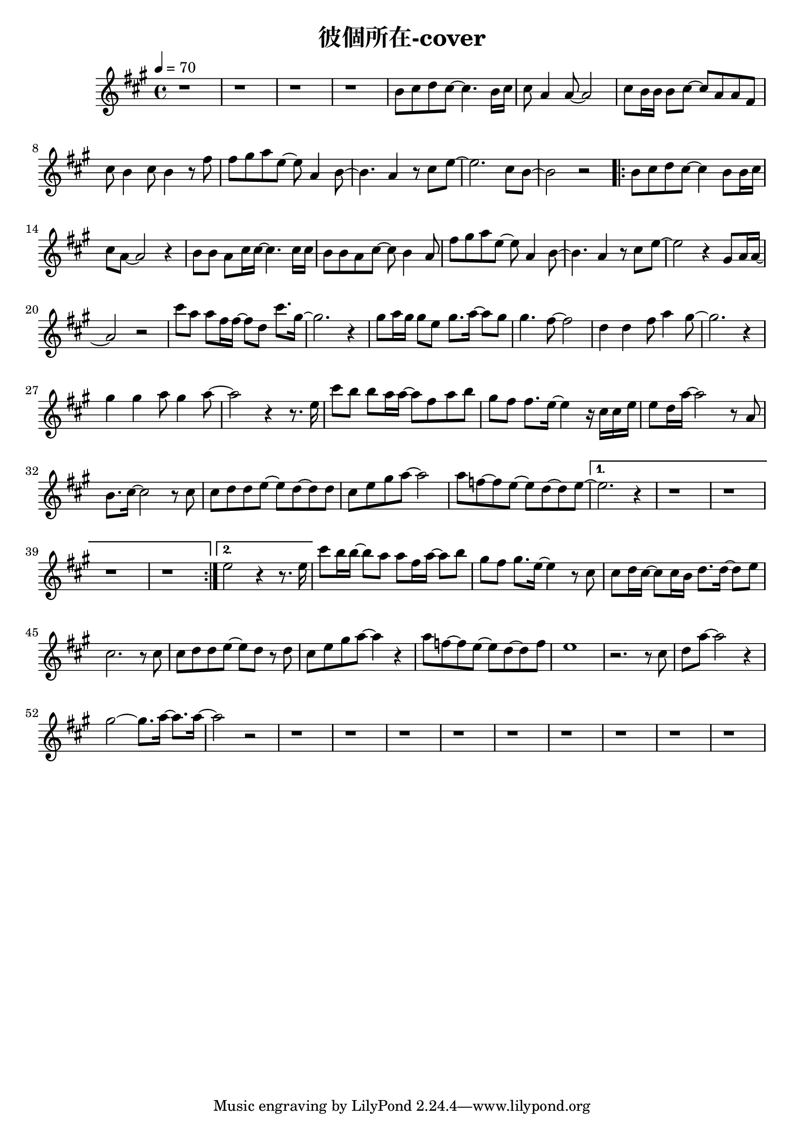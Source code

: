 \header {
  title = "彼個所在-cover"
  composer = ""
}



\score
 {
  <<
  \chords {
  
  
  }
  \relative a' {
  \tempo 4 = 70
  \key a \major  
  \time 4/4
  
  r1 |
  r |
  r |
  r |

  b8 cis d cis~ cis4. b16 cis |
  cis8 a4 a8~ a2 |
  cis8 b16 b16 b8 cis~ cis a a fis |
  cis' b4 cis8 b4 r8 fis' |
  fis gis a e~ e a,4 b8~ |
  b4. a4 r8 cis e~ |
  e2. cis8 b~ |
  b2 r|
  
  \repeat volta 2 {
  b8 cis d cis~ cis4 b8 b16 cis |
  cis8 a8~ a2 r4 |
  b8 b a cis16 cis~ cis4. cis16 cis |
  b8 b a cis~ cis b4 a8 |
  fis' gis a e~ e a,4 b8~ |
  b4. a4 r8 cis e~ |
  e2 r4 gis,8 a16 a~|
  a2 r|
  
  cis'8 a a fis16 fis~ fis8 d cis'8. gis16~ |
  gis2. r4 |
  gis8 a16 gis gis8 e gis8. a16~ a8 gis |
  gis4. fis8~ fis2 |
  d4 d fis8 a4 gis8~ |
  gis2. r4 |
  gis4 gis a8 gis4 a8~ |
  a2 r4 r8. e16
  
  cis'8 b b a16 a~ a8 fis a b|
  gis fis fis8. e16~ e4 r16 cis cis e|
  e8 d16 a'16~ a2 r8 a, |
  b8. cis16~cis2 r8 cis |
  cis d d e~ e d~ d d |
  cis e gis a~a2 |
  a8 f~ f e~e d~d e~ |}

  \alternative {
  { e2. r4 | r1 | r | r | r |}
  { e2 r4 r8. e16}}

  cis'8 b16 b~ b8 a a fis16 a~ a8 b |
  gis fis gis8. e16~ e4 r8 cis |
  cis d16 cis~ cis8 cis16 b d8. d16~ d8 e |
  cis2. r8 cis |
  cis d d e~ e d r d |
  cis e gis a~ a4 r |
  a8 f~ f e~ e d~ d f |
  e1 |
  r2. r8 cis |
  d a'~ a2 r4 |
  gis2~ gis8. a16~ a8. a16~ |
  a2 r2 |

  r1 | r | r | r |
  r1 | r | r | r | r |  

  }
  >>
  \layout {}
  \midi {}
}